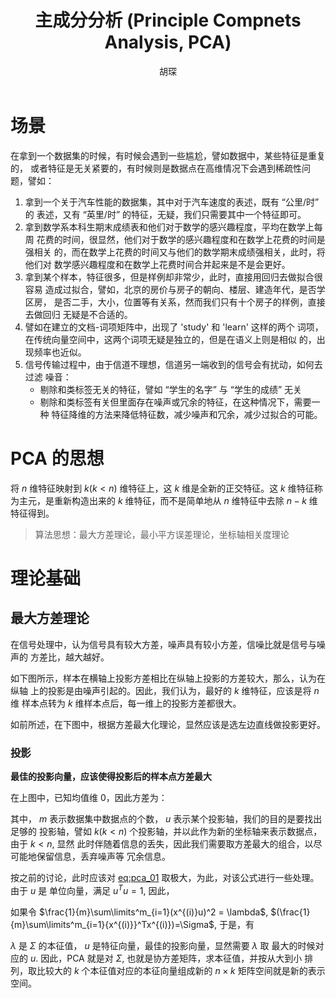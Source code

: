 #+TITLE: 主成分分析 (Principle Compnets Analysis, PCA)
#+AUTHOR: 胡琛

* 场景

  在拿到一个数据集的时候，有时候会遇到一些尴尬，譬如数据中，某些特征是重复的，
  或者特征是无关紧要的，有时候则是数据点在高维情况下会遇到稀疏性问题，譬如：

  1. 拿到一个关于汽车性能的数据集，其中对于汽车速度的表述，既有 “公里/时” 的
     表述，又有 “英里/时” 的特征，无疑，我们只需要其中一个特征即可。
  2. 拿到数学系本科生期末成绩表和他们对于数学的感兴趣程度，平均在数学上每周
     花费的时间，很显然，他们对于数学的感兴趣程度和在数学上花费的时间是强相关
     的，而在数学上花费的时间又与他们的数学期末成绩强相关，此时，将他们对
     数学感兴趣程度和在数学上花费时间合并起来是不是会更好。
  3. 拿到某个样本，特征很多，但是样例却非常少，此时，直接用回归去做拟合很容易
     造成过拟合，譬如，北京的房价与房子的朝向、楼层、建造年代，是否学区房，
     是否二手，大小，位置等有关系，然而我们只有十个房子的样例，直接去做回归
     无疑是不合适的。
  4. 譬如在建立的文档-词项矩阵中，出现了 'study' 和 'learn' 这样的两个
     词项，在传统向量空间中，这两个词项无疑是独立的，但是在语义上则是相似
     的，出现频率也近似。
  5. 信号传输过程中，由于信道不理想，信道另一端收到的信号会有扰动，如何去过滤
     噪音：
     - 剔除和类标签无关的特征，譬如 “学生的名字” 与 “学生的成绩” 无关
     - 剔除和类标签有关但里面存在噪声或冗余的特征，在这种情况下，需要一种
       特征降维的方法来降低特征数，减少噪声和冗余，减少过拟合的可能。

* PCA 的思想

  将 $n$ 维特征映射到 $k(k < n)$ 维特征上，这 $k$ 维是全新的正交特征。这 $k$ 
  维特征称为主元，是重新构造出来的 $k$ 维特征，而不是简单地从 $n$ 维特征中去除
  $n-k$ 维特征得到。

  #+BEGIN_QUOTE
  算法思想：最大方差理论，最小平方误差理论，坐标轴相关度理论
  #+END_QUOTE

* 理论基础

** 最大方差理论

   在信号处理中，认为信号具有较大方差，噪声具有较小方差，信噪比就是信号与噪声的
   方差比，越大越好。

   如下图所示，样本在横轴上投影方差相比在纵轴上投影的方差较大，那么，认为在纵轴
   上的投影是由噪声引起的。因此，我们认为，最好的 $k$ 维特征，应该是将 $n$ 维
   样本点转为 $k$ 维样本点后，每一维上的投影方差都很大。

   [[file:PCA/min_var.png]]

   如前所述，在下图中，根据方差最大化理论，显然应该是选左边直线做投影更好。

   [[file:PCA/min_var_which_better.png]]

*** 投影

    [[file:PCA/min_var_proj.png]]

    *最佳的投影向量，应该使得投影后的样本点方差最大*

    在上图中，已知均值维 0，因此方差为：

    #+NAME: eq:pca_01
      \begin{equation}
        \begin{array}{lcl}
          \frac{1}{m}\sum\limits^m_{i=1}(x^{(i)}u)^2 &=& \frac{1}{m}\sum\limits^m_{i=1}
          (u^T{x^{(i)}}^Tx^{(i)}u)\\
          &=&u^T(\frac{1}{m}\sum\limits^m_{i=1}{x^{(i)}}^Tx^{(i)})u
          \end{array}
      \end{equation}

    其中， $m$ 表示数据集中数据点的个数， $u$ 表示某个投影轴，我们的目的是要找出足够的
    投影轴，譬如 $k(k<n)$ 个投影轴，并以此作为新的坐标轴来表示数据点，由于 $k<n$, 显然
    此时伴随着信息的丢失，因此我们需要取方差最大的组合，以尽可能地保留信息，丢弃噪声等
    冗余信息。

    按之前的讨论，此时应该对 [[eq:pca_01]] 取极大，为此，对该公式进行一些处理。由于 $u$ 是
    单位向量，满足 $u^Tu=1$, 因此，

      \begin{equation}
        \begin{array}{lcl}
          u\frac{1}{m}\sum\limits^m_{i=1}(x^{(i)}u)^2 &=& uu^T\frac{1}{m}
          (\sum\limits^m_{i=1}{x^{(i)}}^Tx^{(i)})u\\
          &=&(\frac{1}{m}
          \sum\limits^m_{i=1}{x^{(i)}}^Tx^{(i)})u
        \end{array}
      \end{equation}

    如果令 $\frac{1}{m}\sum\limits^m_{i=1}(x^{(i)}u)^2 = \lambda$, 
    $(\frac{1}{m}\sum\limits^m_{i=1}{x^{(i)}}^Tx^{(i)})=\Sigma$, 于是，有

      \begin{equation}
        \lambda u = \Sigma u
      \end{equation}

    $\lambda$ 是 $\Sigma$ 的本征值， $u$ 是特征向量，最佳的投影向量，显然需要 $\lambda$ 取
    最大的时候对应的 $u$. 因此，PCA 就是对 $\Sigma$, 也就是协方差矩阵，求本征值，并按从大到小
    排列，取比较大的 $k$ 个本征值对应的本征向量组成新的 $n\times{}k$ 矩阵空间就是新的表示空间。 
